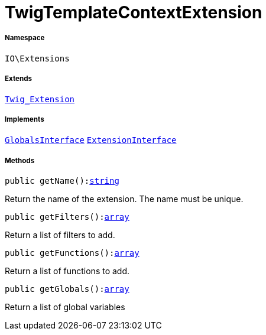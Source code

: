 :table-caption!:
:example-caption!:
:source-highlighter: prettify
:sectids!:
[[io__twigtemplatecontextextension]]
= TwigTemplateContextExtension





===== Namespace

`IO\Extensions`

===== Extends
xref:stable7@interface::Miscellaneous.adoc#miscellaneous_extensions_twig_extension[`Twig_Extension`]

===== Implements
xref:5.0.0@plugin-twig::Twig/Extension/GlobalsInterface.adoc#[`GlobalsInterface`]
xref:5.0.0@plugin-twig::Twig/Extension/ExtensionInterface.adoc#[`ExtensionInterface`]




===== Methods

[source%nowrap, php, subs=+macros]
[#getname]
----

public getName():link:http://php.net/string[string^]

----





Return the name of the extension. The name must be unique.

[source%nowrap, php, subs=+macros]
[#getfilters]
----

public getFilters():link:http://php.net/array[array^]

----





Return a list of filters to add.

[source%nowrap, php, subs=+macros]
[#getfunctions]
----

public getFunctions():link:http://php.net/array[array^]

----





Return a list of functions to add.

[source%nowrap, php, subs=+macros]
[#getglobals]
----

public getGlobals():link:http://php.net/array[array^]

----





Return a list of global variables


